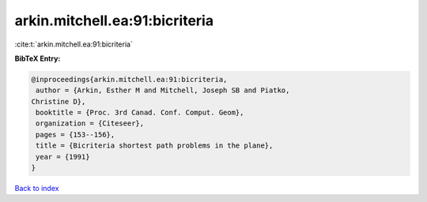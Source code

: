 arkin.mitchell.ea:91:bicriteria
===============================

:cite:t:`arkin.mitchell.ea:91:bicriteria`

**BibTeX Entry:**

.. code-block:: bibtex

   @inproceedings{arkin.mitchell.ea:91:bicriteria,
    author = {Arkin, Esther M and Mitchell, Joseph SB and Piatko,
   Christine D},
    booktitle = {Proc. 3rd Canad. Conf. Comput. Geom},
    organization = {Citeseer},
    pages = {153--156},
    title = {Bicriteria shortest path problems in the plane},
    year = {1991}
   }

`Back to index <../By-Cite-Keys.html>`_
